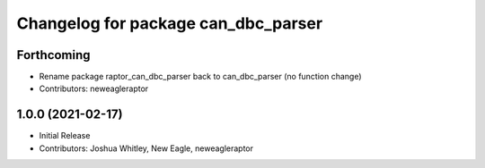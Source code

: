 ^^^^^^^^^^^^^^^^^^^^^^^^^^^^^^^^^^^^^^^^^^^
Changelog for package can_dbc_parser
^^^^^^^^^^^^^^^^^^^^^^^^^^^^^^^^^^^^^^^^^^^

Forthcoming
-----------
* Rename package raptor_can_dbc_parser back to can_dbc_parser (no function change)
* Contributors: neweagleraptor

1.0.0 (2021-02-17)
------------------
* Initial Release
* Contributors: Joshua Whitley, New Eagle, neweagleraptor
